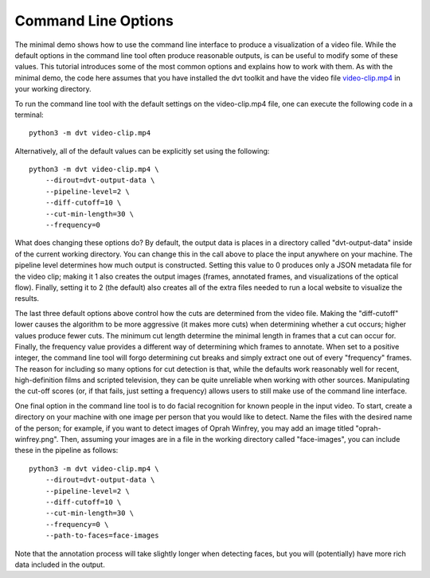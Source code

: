 
.. highlight:: python

Command Line Options
###################################

The minimal demo shows how to use the command line interface to produce a
visualization of a video file. While the default options in the command line
tool often produce reasonable outputs, is can be useful to modify some of
these values. This tutorial introduces some of the most common options and
explains how to work with them. As with the minimal demo, the code here
assumes that you have installed the dvt toolkit and have
the video file
`video-clip.mp4 <https://github.com/distant-viewing/dvt/raw/master/tests/test-data/video-clip.mp4/>`_
in your working directory.

To run the command line tool with the default settings on the video-clip.mp4
file, one can execute the following code in a terminal::

    python3 -m dvt video-clip.mp4

Alternatively, all of the default values can be explicitly set using the
following::

    python3 -m dvt video-clip.mp4 \
        --dirout=dvt-output-data \
        --pipeline-level=2 \
        --diff-cutoff=10 \
        --cut-min-length=30 \
        --frequency=0

What does changing these options do? By default, the output data is places in
a directory called "dvt-output-data" inside of the current working directory.
You can change this in the call above to place the input anywhere on your
machine. The pipeline level determines how much output is constructed. Setting
this value to 0 produces only a JSON metadata file for the video clip;
making it 1 also creates the output images (frames, annotated frames, and
visualizations of the optical flow). Finally, setting it to 2 (the default)
also creates all of the extra files needed to run a local website to visualize
the results.

The last three default options above control how the cuts are determined from
the video file. Making the "diff-cutoff" lower causes the algorithm to be more
aggressive (it makes more cuts) when determining whether a cut occurs; higher
values produce fewer cuts. The minimum cut length determine the minimal length
in frames that a cut can occur for. Finally, the frequency value provides a
different way of determining which frames to annotate. When set to a positive
integer, the command line tool will forgo determining cut breaks and simply
extract one out of every "frequency" frames. The reason for including so many
options for cut detection is that, while the defaults work reasonably well for
recent, high-definition films and scripted television, they can be quite
unreliable when working with other sources. Manipulating the cut-off scores
(or, if that fails, just setting a frequency) allows users to still make use of
the command line interface.

One final option in the command line tool is to do facial recognition for known
people in the input video. To start, create a directory on your machine with
one image per person that you would like to detect. Name the files with the
desired name of the person; for example, if you want to detect images of
Oprah Winfrey, you may add an image titled "oprah-winfrey.png". Then, assuming
your images are in a file in the working directory called "face-images",
you can include these in the pipeline as follows::

    python3 -m dvt video-clip.mp4 \
        --dirout=dvt-output-data \
        --pipeline-level=2 \
        --diff-cutoff=10 \
        --cut-min-length=30 \
        --frequency=0 \
        --path-to-faces=face-images

Note that the annotation process will take slightly longer when detecting
faces, but you will (potentially) have more rich data included in the output.
